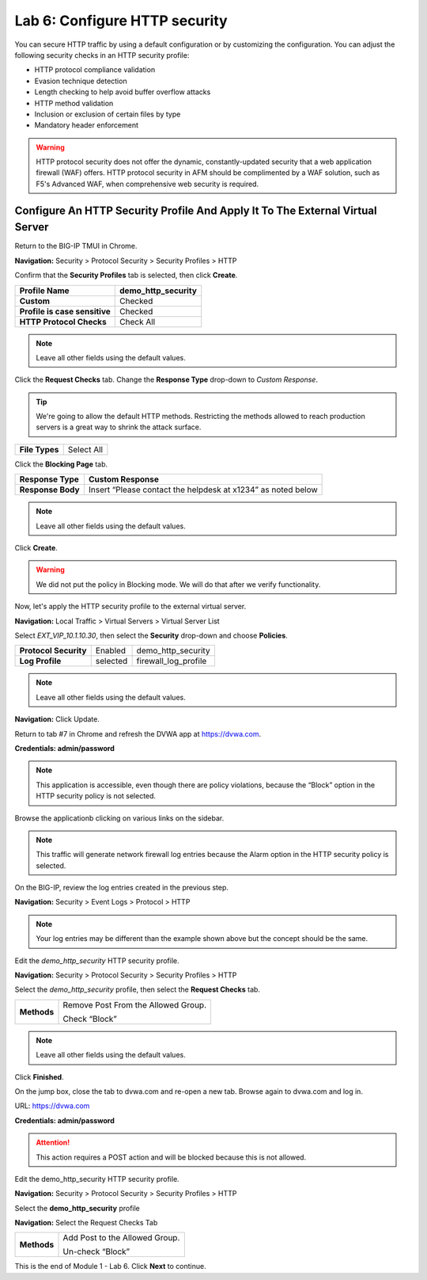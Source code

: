 Lab 6: Configure HTTP security
==============================

You can secure HTTP traffic by using a default configuration or by customizing the configuration. You can adjust the following security checks in an HTTP security profile:

- HTTP protocol compliance validation
- Evasion technique detection
- Length checking to help avoid buffer overflow attacks
- HTTP method validation
- Inclusion or exclusion of certain files by type
- Mandatory header enforcement

.. warning:: HTTP protocol security does not offer the dynamic, constantly-updated security that a web application firewall (WAF) offers. HTTP protocol security in AFM should be complimented by a WAF solution, such as F5's Advanced WAF, when comprehensive web security is required.

Configure An HTTP Security Profile And Apply It To The External Virtual Server
------------------------------------------------------------------------------

Return to the BIG-IP TMUI in Chrome.

**Navigation:** Security > Protocol Security > Security Profiles > HTTP

Confirm that the **Security Profiles** tab is selected, then click **Create**.

+---------------------------------+------------------------+
| **Profile Name**                | demo_http_security     |
+=================================+========================+
| **Custom**                      | Checked                |
+---------------------------------+------------------------+
| **Profile is case sensitive**   | Checked                |
+---------------------------------+------------------------+
| **HTTP Protocol Checks**        | Check All              |
+---------------------------------+------------------------+

|image48|

.. note::  Leave all other fields using the default values.

Click the **Request Checks** tab. Change the **Response Type** drop-down to *Custom Response*.

.. tip:: We're going to allow the default HTTP methods. Restricting the methods allowed to reach production servers is a great way to shrink the attack surface.

+------------------+--------------+
| **File Types**   | Select All   |
+------------------+--------------+

|image49|

Click the **Blocking Page** tab.

+---------------------+----------------------------------------------------------------+
| **Response Type**   | Custom Response                                                |
+=====================+================================================================+
| **Response Body**   | Insert “Please contact the helpdesk at x1234” as noted below   |
+---------------------+----------------------------------------------------------------+

|image50|

.. note:: Leave all other fields using the default values.

Click **Create**.

.. warning:: We did not put the policy in Blocking mode. We will do that after we verify functionality.

Now, let's apply the HTTP security profile to the external virtual server.

**Navigation:** Local Traffic > Virtual Servers > Virtual Server List

Select *EXT_VIP_10.1.10.30*, then select the **Security** drop-down and choose **Policies**.

+-------------------------+------------------------+------------------------+
| **Protocol Security**   | Enabled                | demo_http_security     |
+-------------------------+------------------------+------------------------+
| **Log Profile**         | selected               | firewall_log_profile   |
+-------------------------+------------------------+------------------------+

|image51|

.. note:: Leave all other fields using the default values.

**Navigation:** Click Update.

Return to tab #7 in Chrome and refresh the DVWA app at https://dvwa.com.

**Credentials: admin\/password**

|image52|

.. note:: This application is accessible, even though there are policy violations, because the “Block” option in the HTTP security policy is not selected.

Browse the applicationb clicking on various links on the sidebar.

|image53|

.. note:: This traffic will generate network firewall log entries because the Alarm option in the HTTP security policy is selected.

On the BIG-IP, review the log entries created in the previous step.

**Navigation:** Security > Event Logs > Protocol > HTTP

|image54|

.. note::  Your log entries may be different than the example shown above but the concept should be the same.

Edit the *demo\_http\_security* HTTP security profile.

**Navigation:** Security > Protocol Security > Security Profiles > HTTP

Select the *demo_http_security* profile, then select the **Request Checks** tab.

+----------------------------+---------------------------------------------------------+
| **Methods**                | Remove Post From the Allowed Group.                     |
|                            |                                                         |
|                            | Check “Block”                                           |
+----------------------------+---------------------------------------------------------+

|image55|

.. note:: Leave all other fields using the default values.

Click **Finished**.

On the jump box, close the tab to dvwa.com and re-open a new tab. Browse again to dvwa.com and log in.

URL: https://dvwa.com

**Credentials: admin\/password**

|image266|

.. attention:: This action requires a POST action and will be blocked because this is not allowed. 

Edit the demo\_http\_security HTTP security profile.

**Navigation:** Security > Protocol Security > Security Profiles > HTTP

Select the **demo_http_security** profile

**Navigation:** Select the Request Checks Tab

+----------------------------+---------------------------------------------------------+
| **Methods**                | Add Post to the Allowed Group.                          |
|                            |                                                         |
|                            | Un-check “Block”                                        |
+----------------------------+---------------------------------------------------------+

This is the end of Module 1 - Lab 6. Click **Next** to continue.

.. |image48| image:: _images/class2/image49.png
   :width: 5.41503in
   :height: 5.23780in
.. |image49| image:: _images/class2/image50.png
   :width: 5.25667in
   :height: 6.99992in
.. |image50| image:: _images/class2/image51.png
   :width: 7.04444in
   :height: 7.07986in
.. |image51| image:: _images/class2/image52.png
   :width: 7.04167in
   :height: 6.19444in
.. |image52| image:: _images/class2/image53.png
   :width: 3.27502in
   :height: 2.37667in
.. |image53| image:: _images/class2/image54.png
   :width: 3.84750in
   :height: 3.25278in
.. |image54| image:: _images/class2/image55.png
   :width: 7.04444in
   :height: 1.56667in
.. |image55| image:: _images/class2/image56.png
   :width: 4.52592in
   :height: 4.53707in
.. |image266| image:: _images/class2/image266.png
   :width: 5.16503in
   :height: 1.12839in
.. |image57| image:: _images/class2/image53.png
   :width: 3.27502in
   :height: 2.37667in
